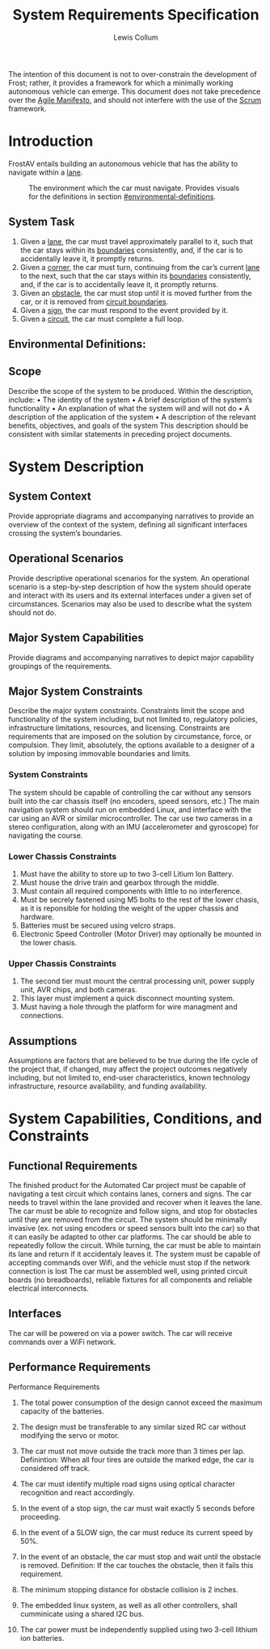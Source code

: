# Created 2019-09-16 Mon 22:04
#+OPTIONS: num:t toc:nil
#+TITLE: System Requirements Specification
#+AUTHOR: Lewis Collum
#+EXPORT_FILE_NAME: README
The intention of this document is not to over-constrain the
development of Frost; rather, it provides a framework for which a
minimally working autonomous vehicle can emerge. This document does
not take precedence over the [[https://agilemanifesto.org/][Agile Manifesto]], and should not interfere
with the use of the [[https://www.scrum.org/resources/what-is-scrum][Scrum]] framework.

* Introduction
FrostAV entails building an autonomous vehicle that has the ability
to navigate within a _lane_.

#+CAPTION: The environment which the car must navigate. Provides visuals for the definitions in section [[#environmental-definitions]].
[[file:./figure/environment.png]]

** System Task
1. Given a _lane_, the car must travel approximately parallel to it,
   such that the car stays within its _boundaries_ consistently,
   and, if the car is to accidentally leave it, it promptly
   returns.
2. Given a _corner_, the car must turn, continuing from the car’s
   current _lane_ to the next, such that the car stays within its
   _boundaries_ consistently, and, if the car is to accidentally
   leave it, it promptly returns.
3. Given an _obstacle_, the car must stop until it is moved
   further from the car, or it is removed from _circuit boundaries_.
4. Given a _sign_, the car must respond to the event provided by it.
5. Given a _circuit_, the car must complete a full loop.

** Environmental Definitions:


** Scope
Describe the scope of the system to be produced. Within the
description, include: • The identity of the system • A brief
description of the system’s functionality • An explanation of what the
system will and will not do • A description of the application of the
system • A description of the relevant benefits, objectives, and goals
of the system This description should be consistent with similar
statements in preceding project documents.

* System Description
** System Context
Provide appropriate diagrams and accompanying narratives to provide
an overview of the context of the system, defining all significant
interfaces crossing the system’s boundaries.
** Operational Scenarios
Provide descriptive operational scenarios for the system. An
operational scenario is a step-by-step description of how the
system should operate and interact with its users and its external
interfaces under a given set of circumstances. Scenarios may also
be used to describe what the system should not do.
** Major System Capabilities
Provide diagrams and accompanying narratives to depict major
capability groupings of the requirements.
** Major System Constraints
Describe the major system constraints. Constraints limit the scope
and functionality of the system including, but not limited to,
regulatory policies, infrastructure limitations, resources, and
licensing. Constraints are requirements that are imposed on the
solution by circumstance, force, or compulsion. They limit,
absolutely, the options available to a designer of a solution by
imposing immovable boundaries and limits.
*** System Constraints
The system should be capable of controlling the car without any
sensors built into the car chassis itself (no encoders, speed sensors,
etc.) The main navigation system should run on embedded Linux, and
interface with the car using an AVR or similar microcontroller. The
car use two cameras in a stereo configuration, along
with an IMU (accelerometer and gyroscope) for navigating the course.

*** Lower Chassis Constraints
1. Must have the ability to store up to two 3-cell Litium Ion Battery.
2. Must house the drive train and gearbox through the middle.
3. Must contain all required components with little to no interference.
4. Must be secrely fastened using M5 bolts to the rest of the lower chasis, as it is reponsible for holding the weight of the upper chassis and hardware.
5. Batteries must be secured using velcro straps.
6. Electronic Speed Controller (Motor Driver) may optionally be mounted in the lower chasis.

*** Upper Chassis Constraints
1. The second tier must mount the central processing unit, power supply unit, AVR chips, and both cameras.
2. This layer must implement a quick disconnect mounting system.
3. Must having a hole through the platform for wire managment and connections.
** Assumptions
Assumptions are factors that are believed to be true during the
life cycle of the project that, if changed, may affect the project
outcomes negatively including, but not limited to, end-user
characteristics, known technology infrastructure, resource
availability, and funding availability.
* System Capabilities, Conditions, and Constraints
** Functional Requirements
The finished product for the Automated Car project must be capable of
navigating a test circuit which contains lanes, corners and signs. The
car needs to travel within the lane provided and recover when it
leaves the lane. The car
must be able to recognize and follow signs, and stop for
obstacles until they are removed from the circuit.
The system should be minimally invasive (ex. not using encoders
or speed sensors built into the car) so that it can easily be adapted
to other car platforms. The car should be able to repeatedly follow the circuit.
While turning, the car must be able to maintain its lane and return if it accidentaly leaves it.
The system must be capable of accepting commands over Wifi, and the vehicle must stop if the network connection is lost
The car must be assembled well, using printed circuit boards (no breadboards), reliable fixtures for all components and reliable electrical interconnects.
** Interfaces
The car will be powered on via a power switch. 
The car will receive commands over a WiFi network.
** Performance Requirements
Performance Requirements

1. The total power consumption of the design cannot exceed the maximum capacity of the batteries.

2. The design must be transferable to any similar sized RC car without modifying the servo or motor.

3. The car must not move outside the track more than 3 times per lap.
   Definintion: When all four tires are outside the marked edge, the car is considered off track.

4. The car must identify multiple road signs using optical character recognition and react accordingly.

5. In the event of a stop sign, the car must wait exactly 5 seconds before proceeding.

6. In the event of a SLOW sign, the car must reduce its current speed by 50%.

7. In the event of an obstacle, the car must stop and wait until the obstacle is removed.
   Definition: If the car touches the obstacle, then it fails this requirement.

8. The minimum stopping distance for obstacle collision is 2 inches.

9. The embedded linux system, as well as all other controllers,
   shall cumminicate using a shared I2C bus.

10. The car power must be independently supplied using two 3-cell lithium ion batteries.
